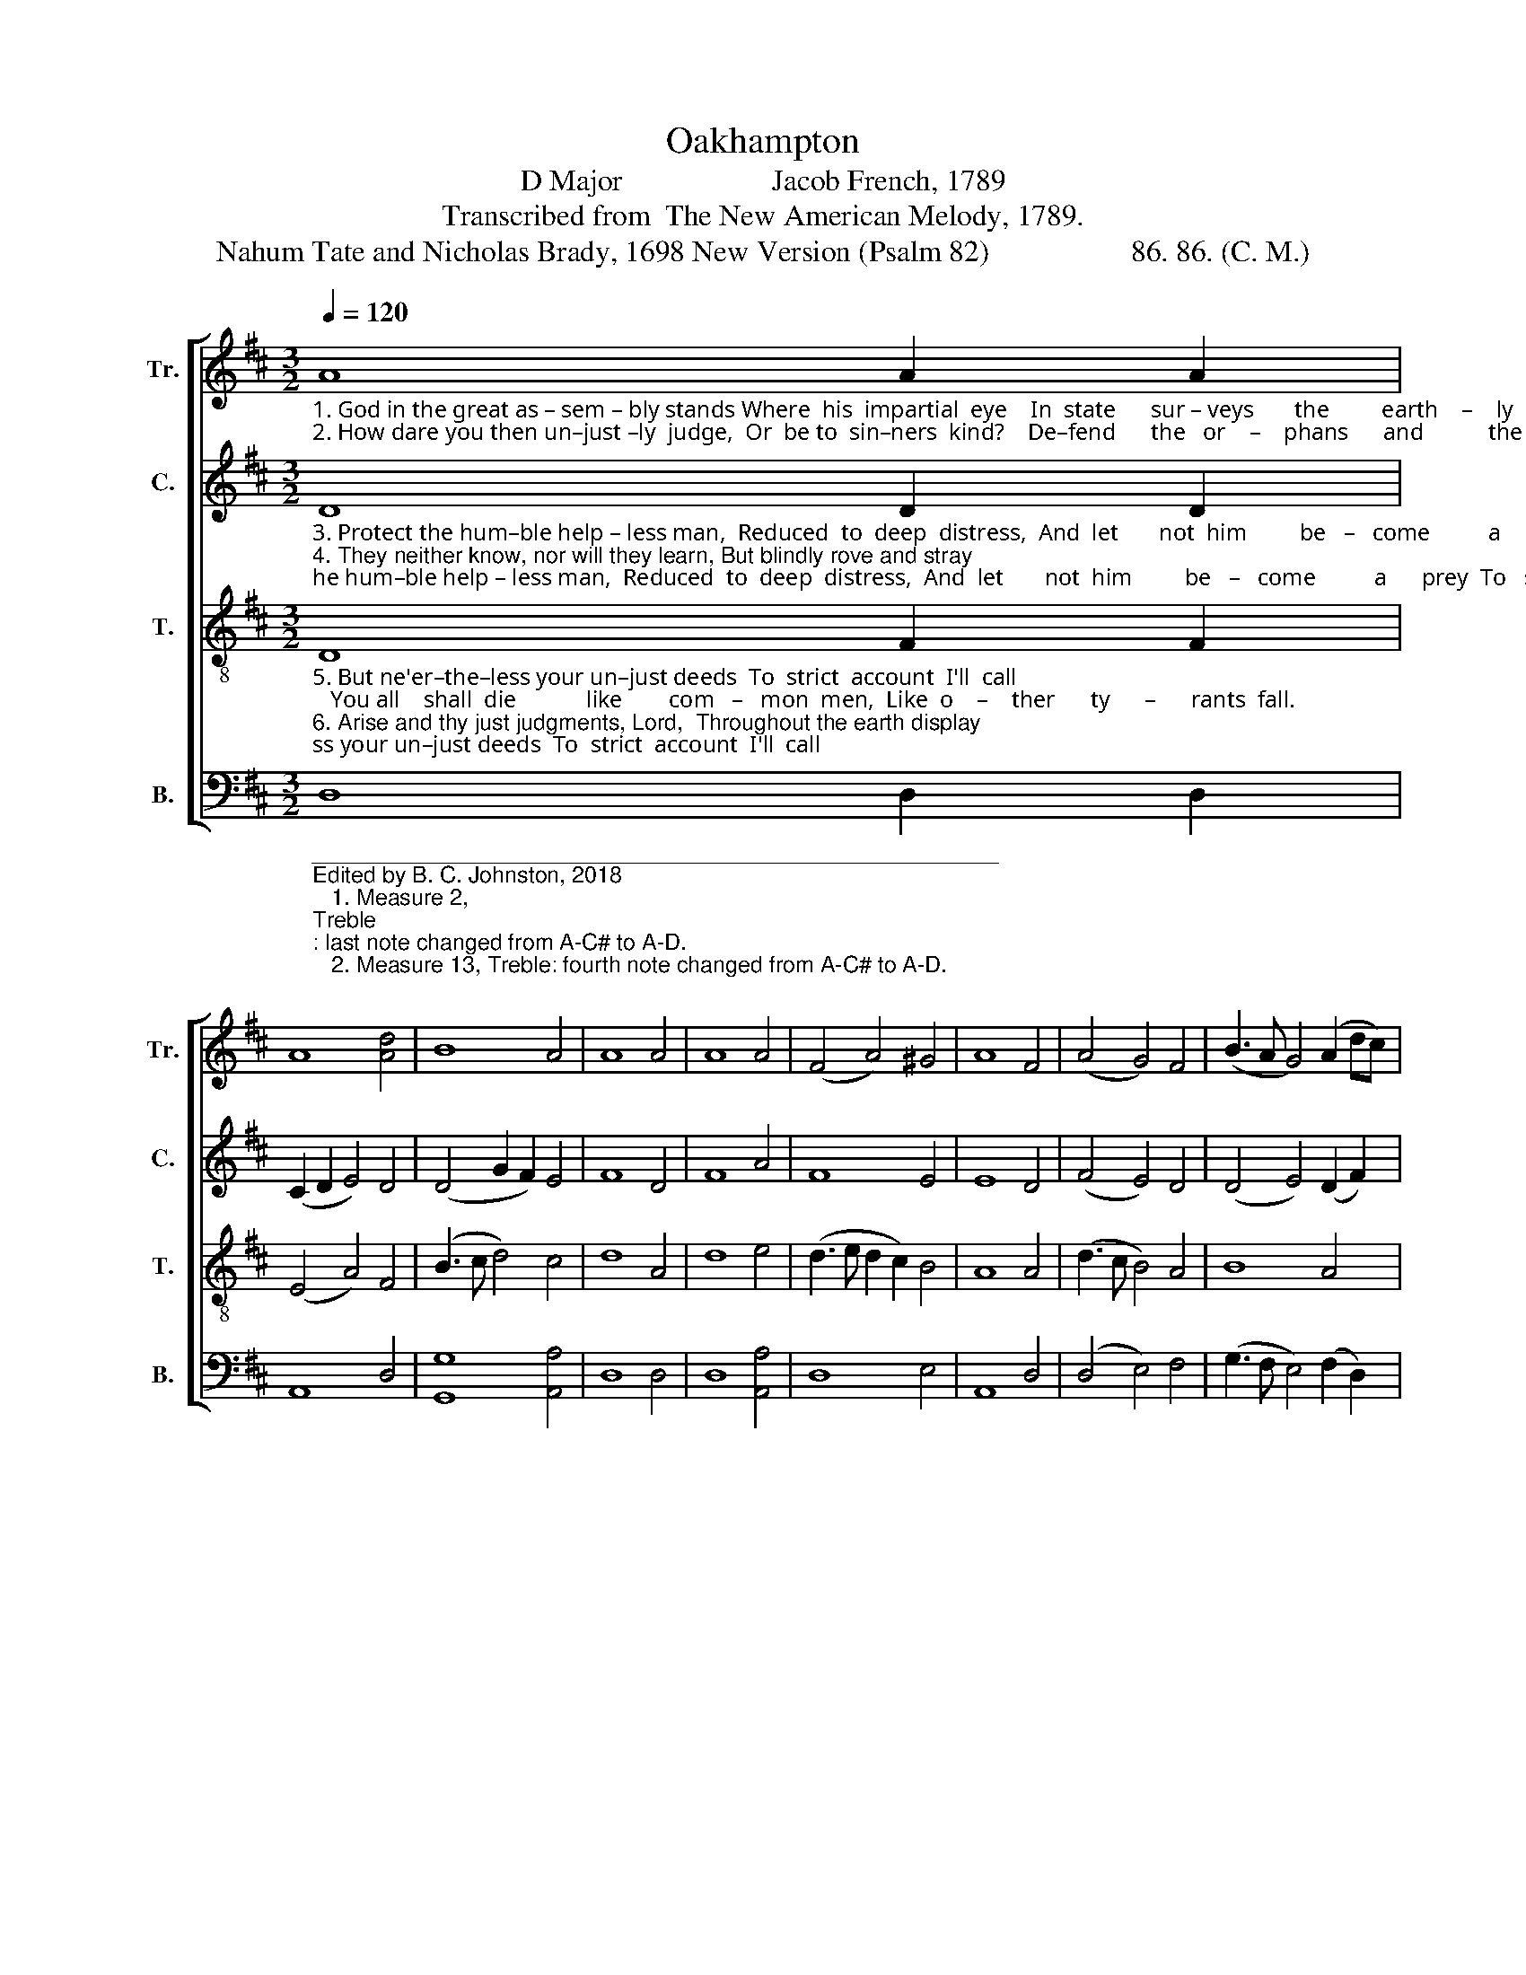 X:1
T:Oakhampton
T:D Major                    Jacob French, 1789
T:Transcribed from  The New American Melody, 1789.
T:Nahum Tate and Nicholas Brady, 1698 New Version (Psalm 82)                   86. 86. (C. M.)
%%score [ 1 2 3 4 ]
L:1/8
Q:1/4=120
M:3/2
K:D
V:1 treble nm="Tr." snm="Tr."
V:2 treble nm="C." snm="C."
V:3 treble-8 nm="T." snm="T."
V:4 bass nm="B." snm="B."
V:1
"_1. God in the great as – sem – bly stands Where  his  impartial  eye    In  state      sur – veys       the         earth    –    ly     gods, And does      their     judg   –  ments  try.\n2. How dare you then un–just –ly  judge,  Or  be to  sin–ners  kind?    De–fend      the   or    –    phans      and           the   poor,  Let   such     your     jus      –     tice  find." A8 A2 A2 | %1
 A8 [Ad]4 | B8 A4 | A8 A4 | A8 A4 | (F4 A4) ^G4 | A8 F4 | (A4 G4) F4 | (B3 A G4) (A2 dc) | %9
 B8 (A2 ^G2) | A8 A4 | (A3 G F4) A4 | (3(G2 A2 B2 [Ad]4) A4 | A12 |] %14
V:2
"_3. Protect the hum–ble help – less man,  Reduced  to  deep  distress,  And  let       not  him         be   –   come          a      prey  To   such         as       would      op – press.\n4. They neither know, nor will they learn, But blindly rove and stray; Jus – tice     and  truth,      the      world's    great props, Through  all   the      land         de  –  cay." D8 D2 D2 | %1
 (C2 D2 E4) D4 | (D4 G2 F2) E4 | F8 D4 | F8 A4 | F8 E4 | E8 D4 | (F4 E4) D4 | (D4 E4) (D2 F2) | %9
 E8 (F2 D2) | E8 E4 | (F3 E D4) F4 | (E4 F2 D2) [CE]4 | [DF]12 |] %14
V:3
"_5. But ne'er–the–less your un–just deeds  To  strict  account  I'll  call;   You all    shall  die            like        com   –   mon  men,  Like  o    –    ther      ty      –      rants  fall.\n6. Arise and thy just judgments, Lord,  Throughout the earth display; And all      the   na     –     tions       of            the world   Shall own      thy      right   –    eous sway." D8 F2 F2 | %1
 (E4 A4) F4 | (B3 c d4) c4 | d8 A4 | d8 e4 | (d3 e d2 c2) B4 | A8 A4 | (d3 c B4) A4 | B8 A4 | %9
 (G3 A G4) F4 | E8 A4 | (F3 G A4) (d3 c) | (3(B2 A2 G2 F4) E4 | D12 |] %14
V:4
"________________________________________________________\nEdited by B. C. Johnston, 2018\n   1. Measure 2, \nTreble\n: last note changed from A-C# to A-D.\n   2. Measure 13, Treble: fourth note changed from A-C# to A-D." D,8 D,2 D,2 | %1
 A,,8 D,4 | [G,,G,]8 [A,,A,]4 | D,8 D,4 | D,8 [A,,A,]4 | D,8 E,4 | A,,8 D,4 | (D,4 E,4) F,4 | %8
 (G,3 F, E,4) (F,2 D,2) | E,8 D,4 | A,,8 A,,4 | (D,3 E, F,4) D,4 | (E,4 [D,A,]4) A,,4 | D,12 |] %14

